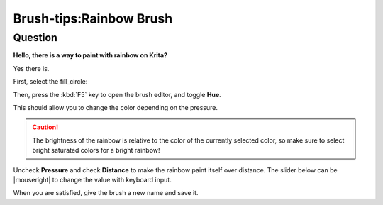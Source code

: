 .. meta::
   :description lang=en:
        A tutorial about making rainbow brush in krita.

.. metadata-placeholder
   :authors: - Wolthera van Hövell tot Westerflier <griffinvalley@gmail.com>
   :license: GNU free documentation license 1.3 or later.

.. _rainbow:

========================
Brush-tips:Rainbow Brush
========================

Question
--------

**Hello, there is a way to paint with rainbow on Krita?**

Yes there is.

First, select the fill_circle:

.. image:: /images/brush-tips/Brushtip-Rainbow.png
    :alt: Selecting fill circle for brush tip.

Then, press the :kbd:`F5` key to open the brush editor, and toggle **Hue**.

.. image:: /images/brush-tips/Brushtip-Rainbow_2.png
    :alt: Toggle hue in the brush parameter.

This should allow you to change the color depending on the pressure.

.. caution:: The brightness of the rainbow is relative to the color of the currently selected color, so make sure to select bright saturated colors for a bright rainbow!

Uncheck **Pressure** and check **Distance** to make the rainbow paint itself over distance. The slider below can be |mouseright| to change the value with keyboard input.

.. image:: /images/brush-tips/Brushtip-Rainbow_3.png
    :alt: Select distance parameter for the hue.

When you are satisfied, give the brush a new name and save it.
